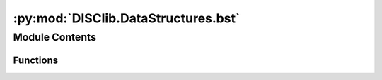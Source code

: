 :py:mod:`DISClib.DataStructures.bst`
====================================

.. py:module:: DISClib.DataStructures.bst

.. autoapi-nested-parse::

   * Copyright 2020, Departamento de sistemas y Computación
   * Universidad de Los Andes
   *
   *
   * Desarrollado para el curso ISIS1225 - Estructuras de Datos y Algoritmos
   *
   *
   * This program is free software: you can redistribute it and/or modify
   * it under the terms of the GNU General Public License as published by
   * the Free Software Foundation, either version 3 of the License, or
   * (at your option) any later version.
   *
   * This program is distributed in the hope that it will be useful,
   * but WITHOUT ANY WARRANTY; without even the implied warranty of
   * MERCHANTABILITY or FITNESS FOR A PARTICULAR PURPOSE.  See the
   * GNU General Public License for more details.
   *
   * You should have received a copy of the GNU General Public License
   * along with this program.  If not, see <http://www.gnu.org/licenses/>.
   *
   * Contribución de:
   *
   * Dario Correal
   *



Module Contents
---------------


Functions
~~~~~~~~~

.. autoapisummary::

   DISClib.DataStructures.bst.newMap
   DISClib.DataStructures.bst.put
   DISClib.DataStructures.bst.get
   DISClib.DataStructures.bst.remove
   DISClib.DataStructures.bst.contains
   DISClib.DataStructures.bst.size
   DISClib.DataStructures.bst.isEmpty
   DISClib.DataStructures.bst.keySet
   DISClib.DataStructures.bst.valueSet
   DISClib.DataStructures.bst.minKey
   DISClib.DataStructures.bst.maxKey
   DISClib.DataStructures.bst.deleteMin
   DISClib.DataStructures.bst.deleteMax
   DISClib.DataStructures.bst.floor
   DISClib.DataStructures.bst.ceiling
   DISClib.DataStructures.bst.select
   DISClib.DataStructures.bst.rank
   DISClib.DataStructures.bst.height
   DISClib.DataStructures.bst.keys
   DISClib.DataStructures.bst.values
   DISClib.DataStructures.bst.insertNode
   DISClib.DataStructures.bst.getNode
   DISClib.DataStructures.bst.removeNode
   DISClib.DataStructures.bst.sizeTree
   DISClib.DataStructures.bst.valueSetTree
   DISClib.DataStructures.bst.keySetTree
   DISClib.DataStructures.bst.minKeyNode
   DISClib.DataStructures.bst.maxKeyNode
   DISClib.DataStructures.bst.deleteMinTree
   DISClib.DataStructures.bst.deleteMaxTree
   DISClib.DataStructures.bst.floorKey
   DISClib.DataStructures.bst.ceilingKey
   DISClib.DataStructures.bst.selectKey
   DISClib.DataStructures.bst.rankKeys
   DISClib.DataStructures.bst.heightTree
   DISClib.DataStructures.bst.keysRange
   DISClib.DataStructures.bst.valuesRange
   DISClib.DataStructures.bst.defaultfunction



.. py:function:: newMap(omaptype, cmpfunction, datastructure)

   Crea una tabla de simbolos ordenada.
   :param compfunction: La funcion de comparacion

   :returns: La tabla de símbolos ordenada sin elementos

   :raises Exception:


.. py:function:: put(bst, key, value)

   Ingresa una pareja llave,valor. Si la llave ya existe,
   se reemplaza el valor.
   :param bst: El BST
   :param key: La llave asociada a la pareja
   :param value: El valor asociado a la pareja

   :returns: El arbol con la nueva pareja

   :raises Exception:


.. py:function:: get(bst, key)

   Retorna la pareja lleve-valor con llave igual  a key
   :param bst: El arbol de búsqueda
   :param key: La llave asociada a la pareja

   :returns: La pareja llave-valor en caso de que haya sido encontrada

   :raises Exception:


.. py:function:: remove(bst, key)

   Elimina la pareja llave,valor, donde llave == key.
   :param bst: El arbol de búsqueda
   :param key: La llave asociada a la pareja

   :returns: El arbol sin la pareja key-value

   :raises Exception:


.. py:function:: contains(bst, key)

   Informa si la llave key se encuentra en la tabla de hash
   :param bst: El arbol de búsqueda
   :param key: La llave a buscar

   :returns: True si la llave está presente False en caso contrario

   :raises Exception:


.. py:function:: size(bst)

   Retorna el número de entradas en la tabla de simbolos
   :param bst: El arbol de búsqueda

   :returns: El número de elementos en la tabla

   :raises Exception:


.. py:function:: isEmpty(bst)

   Informa si la tabla de simbolos se encuentra vacia
   :param bst: El arbol de búsqueda

   :returns: True si la tabla es vacía, False en caso contrario

   :raises Exception:


.. py:function:: keySet(bst)

   Retorna una lista con todas las llaves de la tabla
   :param bst: La tabla de simbolos

   :returns: Una lista con todas las llaves de la tabla

   :raises Exception:


.. py:function:: valueSet(bst)

   Construye una lista con los valores de la tabla
   :param bst: La tabla con los elementos

   :returns: Una lista con todos los valores

   :raises Exception:


.. py:function:: minKey(bst)

   Retorna la menor llave de la tabla de simbolos
   :param bst: La tabla de simbolos

   :returns: La menor llave de la tabla

   :raises Exception:


.. py:function:: maxKey(bst)

   Retorna la mayor llave de la tabla de simbolos
   :param bst: La tabla de simbolos

   :returns: La mayor llave de la tabla

   :raises Exception:


.. py:function:: deleteMin(bst)

   Encuentra y remueve la menor llave de la tabla de simbolos
   y su valor asociado
   :param bst: La tabla de simbolos

   :returns: La tabla de simbolos sin la menor llave

   :raises Exception:


.. py:function:: deleteMax(bst)

   Encuentra y remueve la mayor llave de la tabla de simbolos
   y su valor asociado
   :param bst: La tabla de simbolos

   :returns: La tabla de simbolos sin la mayor llave

   :raises Exception:


.. py:function:: floor(bst, key)

   Retorna la llave mas grande en la tabla de simbolos,
   menor o igual a la llave key
   :param bst: La tabla de simbolos
   :param key: La llave de búsqueda

   :returns: La llave más grande menor o igual a key

   :raises Exception:


.. py:function:: ceiling(bst, key)

   Retorna la llave mas pequeña en la tabla de simbolos,
   mayor o igual a la llave key
   :param bst: La tabla de simbolos
   :param key: la llave de búsqueda

   :returns: La llave más pequeña mayor o igual a Key

   :raises Exception:


.. py:function:: select(bst, pos)

   Retorna la siguiente llave a la k-esima llave mas pequeña de la tabla
   :param bst: La tabla de simbolos
   :param pos: la pos-esima llave mas pequeña

   :returns: La llave más pequeña mayor o igual a Key

   :raises Exception:


.. py:function:: rank(bst, key)

   Retorna el número de llaves en la tabla estrictamente menores que key
   :param bst: La tabla de simbolos
   :param key: La llave de búsqueda

   :returns: El nuemero de llaves encontradas

   :raises Exception:


.. py:function:: height(bst)

   Retorna la altura del arbol de busqueda
   :param bst: La tabla de simbolos

   :returns: La altura del arbol

   :raises Exception:


.. py:function:: keys(bst, keylo, keyhi)

   Retorna todas las llaves del arbol que se encuentren entre
   [keylo, keyhi]

   :param bst: La tabla de simbolos
   :param keylo: limite inferior
   :param keylohi: limite superiorr

   :returns: Las llaves en el rago especificado

   :raises Exception:


.. py:function:: values(bst, keylo, keyhi)

   Retorna todas los valores del arbol que se encuentren entre
   [keylo, keyhi]

   :param bst: La tabla de simbolos
   :param keylo: limite inferior
   :param keylohi: limite superiorr

   :returns: Las llaves en el rago especificado

   :raises Exception:


.. py:function:: insertNode(root, key, value, cmpfunction)

   Ingresa una pareja llave,valor. Si la llave ya existe,
   se reemplaza el valor.
   :param root: La raiz del arbol
   :param key: La llave asociada a la pareja
   :param value: El valor asociado a la pareja
   :param cmpfunction: Función de comparación

   :returns: El arbol con la nueva pareja

   :raises Exception:


.. py:function:: getNode(root, key, cmpfunction)

   Retorna la pareja lleve-valor con llave igual  a key
   :param root: El arbol de búsqueda
   :param key: La llave asociada a la pareja
   :param cmpfunction: Función de comparación

   :returns: El arbol con la nueva pareja

   :raises Exception:


.. py:function:: removeNode(root, key, cmpfunction)

   Elimina la pareja llave,valor, donde llave == key.
   :param bst: El arbol de búsqueda
   :param key: La llave asociada a la pareja

   :returns: El arbol sin la pareja key-value

   :raises Exception:


.. py:function:: sizeTree(root)

   Retornar el número de entradas en la a partir un punto dado
   :param root: El arbol de búsqueda

   :returns: El número de elementos en la tabla

   :raises Exception:


.. py:function:: valueSetTree(root, klist)

   Construye una lista con los valorers de la tabla
   :param root: El arbol con los elementos
   :param klist: La lista de respuesta

   :returns: Una lista con todos los valores

   :raises Exception:


.. py:function:: keySetTree(root, klist)

   Construye una lista con las llaves de la tabla
   :param root: El arbol con los elementos
   :param klist: La lista de respuesta

   :returns: Una lista con todos las llaves

   :raises Exception:


.. py:function:: minKeyNode(root)

   Retorna la menor llave de la tabla de simbolos
   :param root: La raiz del arbol de busqueda

   :returns: El elemento mas izquierdo del arbol

   :raises Exception:


.. py:function:: maxKeyNode(root)

   Retorna la mayor llave de la tabla de simbolos
   :param bst: La tabla de simbolos

   :returns: El elemento mas derecho del árbol

   :raises Exception:


.. py:function:: deleteMinTree(root)

   Encuentra y remueve la menor llave de la tabla de simbolos
   y su valor asociado
   :param root: La raiz del arbol de busqueda

   :returns: El arbol de busqueda

   :raises Excep:


.. py:function:: deleteMaxTree(root)

   Encuentra y remueve la mayor llave de la tabla de simbolos
   y su valor asociado
   :param root: el arbol de busqueda

   :returns: El árbol de búsqueda sin la mayor llave

   :raises Excep:


.. py:function:: floorKey(root, key, cmpfunction)

   Retorna la llave mas grande en la tabla de simbolos,
   menor o igual a la llave key
   :param bst: La tabla de simbolos

   :returns: La tabla de simbolos sin la mayor llave

   :raises Excep:


.. py:function:: ceilingKey(root, key, cmpfunction)

   Retorna la llave mas pequeña en la tabla de simbolos,
   mayor o igual a la llave key
   :param bst: La tabla de simbolos
   :param key: la llave de búsqueda

   :returns: La llave más pequeña mayor o igual a Key

   :raises Excep:


.. py:function:: selectKey(root, key)

   Retorna la k-esima llave mas pequeña de la tabla
   :param bst: La tabla de simbolos
   :param key: la llave de búsqueda

   :returns: La llave más pequeña mayor o igual a Key

   :raises Excep:


.. py:function:: rankKeys(root, key, cmpfunction)

   Retorna el número de llaves en la tabla estrictamente menores que key
   :param bst: La tabla de simbolos
   :param key: la llave de busqueda

   :returns: El numero de llaves

   :raises Exception:


.. py:function:: heightTree(root)

   Retorna la altura del arbol de busqueda
   :param root: La tabla de simbolos

   :returns: La altura del arbol

   :raises Excep:


.. py:function:: keysRange(root, keylo, keyhi, lstkeys, cmpfunction)

   Retorna todas las llaves del arbol en un rango dado
   :param bst: La tabla de simbolos
   :param keylo: limite inferior
   :param keylohi: limite superiorr

   :returns: Las llaves en el rago especificado

   :raises Excep:


.. py:function:: valuesRange(root, keylo, keyhi, lstvalues, cmpfunction)

   Retorna todas los valores del arbol en un rango dado por
   [keylo, keyhi]
   :param bst: La tabla de simbolos
   :param keylo: limite inferior
   :param keylohi: limite superior

   :returns: Las llaves en el rago especificado

   :raises Excep:


.. py:function:: defaultfunction(key1, key2)


